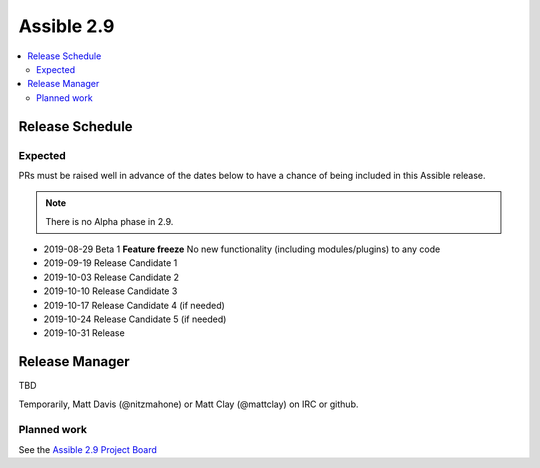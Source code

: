 ===========
Assible 2.9
===========

.. contents::
   :local:

Release Schedule
----------------

Expected
========

PRs must be raised well in advance of the dates below to have a chance of being included in this Assible release.

.. note:: There is no Alpha phase in 2.9.

- 2019-08-29 Beta 1 **Feature freeze**
  No new functionality (including modules/plugins) to any code

- 2019-09-19 Release Candidate 1
- 2019-10-03 Release Candidate 2
- 2019-10-10 Release Candidate 3
- 2019-10-17 Release Candidate 4 (if needed)
- 2019-10-24 Release Candidate 5 (if needed)
- 2019-10-31 Release



Release Manager
---------------
TBD

Temporarily, Matt Davis (@nitzmahone) or Matt Clay (@mattclay) on IRC or github.

Planned work
============

See the `Assible 2.9 Project Board <https://github.com/assible/assible/projects/34>`_
